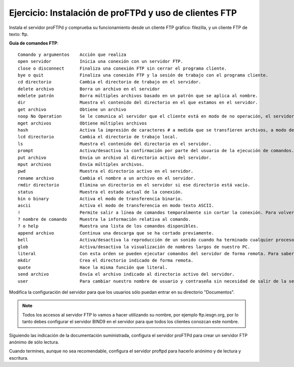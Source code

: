 Ejercicio: Instalación de proFTPd y uso de clientes FTP
=======================================================

Instala el servidor proFTPd y comprueba su funcionamiento desde un cliente FTP gráfico: filezilla, y un cliente FTP de texto: ftp.

**Guía de comandos FTP**::

        Comando y argumentos	Acción que realiza
        open servidor 		Inicia una conexión con un servidor FTP.
        close o disconnect 	Finaliza una conexión FTP sin cerrar el programa cliente.
        bye o quit 		Finaliza una conexión FTP y la sesión de trabajo con el programa cliente.
        cd directorio 		Cambia el directorio de trabajo en el servidor.
        delete archivo 		Borra un archivo en el servidor
        mdelete patrón 		Borra múltiples archivos basado en un patrón que se aplica al nombre.
        dir 			Muestra el contenido del directorio en el que estamos en el servidor.
        get archivo 		Obtiene un archivo
        noop No Operation 	Se le comunica al servidor que el cliente está en modo de no operación, el servidor usualmente responde con un «ZZZ» y refresca el contador de tiempo inactivo del usuario.
        mget archivos 		Obtiene múltiples archivos
        hash 			Activa la impresión de caracteres # a medida que se transfieren archivos, a modo de barra de progreso.
        lcd directorio 		Cambia el directorio de trabajo local.
        ls 			Muestra el contenido del directorio en el servidor.
        prompt 			Activa/desactiva la confirmación por parte del usuario de la ejecución de comandos. Por ejemplo al borrar múltiples archivos.
        put archivo 		Envía un archivo al directorio activo del servidor.
        mput archivos 		Envía múltiples archivos.
        pwd 			Muestra el directorio activo en el servidor.
        rename archivo 		Cambia el nombre a un archivo en el servidor.
        rmdir directorio 	Elimina un directorio en el servidor si ese directorio está vacío.
        status 			Muestra el estado actual de la conexión.
        bin o binary 		Activa el modo de transferencia binario.
        ascii 			Activa el modo de transferencia en modo texto ASCII.
        ! 			Permite salir a línea de comandos temporalmente sin cortar la conexión. Para volver, teclear exit en la línea de comandos.
        ? nombre de comando 	Muestra la información relativa al comando.
        ? o help 		Muestra una lista de los comandos disponibles.
        append archivo 		Continua una descarga que se ha cortado previamente.
        bell 			Activa/desactiva la reproducción de un sonido cuando ha terminado cualquier proceso de transferencia de archivos.
        glob 			Activa/desactiva la visualización de nombres largos de nuestro PC.
        literal 		Con esta orden se pueden ejecutar comandos del servidor de forma remota. Para saber los disponibles se utiliza: literal help.
        mkdir 			Crea el directorio indicado de forma remota.
        quote 			Hace la misma función que literal.
        send archivo 		Envía el archivo indicado al directorio activo del servidor.
        user 			Para cambiar nuestro nombre de usuario y contraseña sin necesidad de salir de la sesión ftp.

Modifica la configuración del servidor para que los usuarios sólo puedan entrar en su directorio "Documentos".

.. note::

        Todos los accesos al servidor FTP lo vamos a hacer utilizando su nombre, por ejemplo ftp.iesgn.org, por lo tanto debes configurar el servidor BIND9 en el servidor para que todos los clientes conozcan este nombre.

Siguiendo las indicación de la documentación suministrada, configura el servidor proFTPd para crear un servidor FTP anónimo de sólo lectura.

Cuando termines, aunque no sea recomendable, configura el servidor proftpd para hacerlo anónimo y de lectura y escritura.